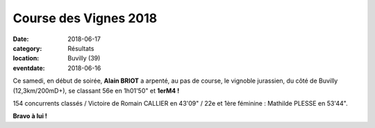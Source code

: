 Course des Vignes 2018
======================

:date: 2018-06-17
:category: Résultats
:location: Buvilly (39)
:eventdate: 2018-06-16


.. image:: http://assets.acr-dijon.org/buvilly18.jpg

Ce samedi, en début de soirée, **Alain BRIOT** a arpenté, au pas de course, le vignoble jurassien, du côté de Buvilly (12,3km/200mD+), se classant 56e en 1h01'50" et **1erM4 !**

154 concurrents classés / Victoire de Romain CALLIER en 43'09" / 22e et 1ère féminine : Mathilde PLESSE en 53'44".

**Bravo à lui !**
